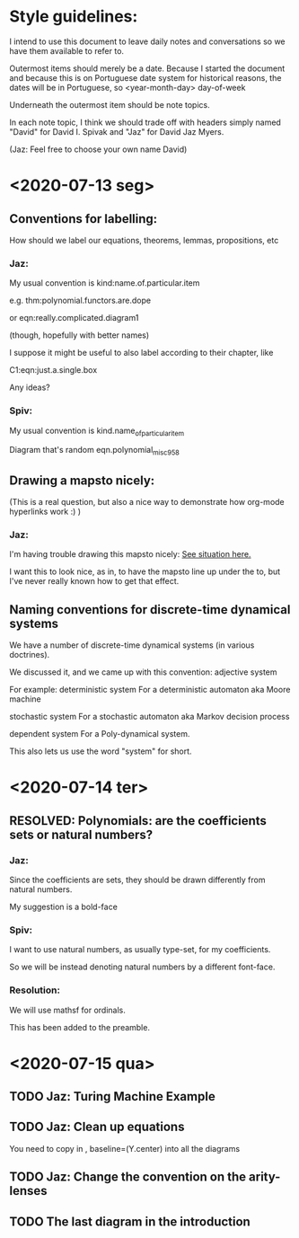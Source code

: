 * Style guidelines:

  I intend to use this document to leave daily notes and conversations so we have them available to refer to.

Outermost items should merely be a date. Because I started the document and because this is on Portuguese date system for historical reasons, the dates will be in Portuguese, so
 <year-month-day> day-of-week

Underneath the outermost item should be note topics. 

In each note topic, I think we should trade off with headers simply named 
"David" for David I. Spivak and 
"Jaz" for David Jaz Myers. 

(Jaz: Feel free to choose your own name David)

* <2020-07-13 seg> 

** Conventions for labelling:
   How should we label our equations, theorems, lemmas, propositions, etc
   


*** Jaz: 
    My usual convention is 
      kind:name.of.particular.item

    e.g. 
      thm:polynomial.functors.are.dope

    or 
      eqn:really.complicated.diagram1 
 
      (though, hopefully with better names)

    I suppose it might be useful to also label according to their chapter, like

    C1:eqn:just.a.single.box

    Any ideas?

*** Spiv: 
My usual convention is 
      kind.name_of_particular_item

Diagram that's random
      eqn.polynomial_misc958


** Drawing a mapsto nicely:
   (This is a real question, but also a nice way to demonstrate how org-mode hyperlinks work :) ) 

*** Jaz:
    I'm having trouble drawing this mapsto nicely: [[file:~/Documents/Books/DynamicalSystemsBook/book/C1-.tex::#problem-drawing-mapsto-nicely][See situation here.]] 
    
    I want this to look nice, as in, to have the mapsto line up under the to, but I've never really known how to get that effect.
** Naming conventions for discrete-time dynamical systems
   We have a number of discrete-time dynamical systems (in various doctrines). 

   We discussed it, and we came up with this convention:
     adjective system

   For example:
     deterministic system
   For a deterministic automaton aka Moore machine

     stochastic system
   For a stochastic automaton aka Markov decision process

     dependent system
   For a Poly-dynamical system. 
   
   This also lets us use the word "system" for short.

* <2020-07-14 ter>  

** RESOLVED: Polynomials: are the coefficients sets or natural numbers?
   

*** Jaz:
    Since the coefficients are sets, they should be drawn differently from natural numbers.

    My suggestion is a bold-face


*** Spiv:
    I want to use natural numbers, as usually type-set, for my coefficients.

    So we will be instead denoting natural numbers by a different font-face.

*** Resolution:
    We will use mathsf for ordinals. 

    This has been added to the preamble.

* <2020-07-15 qua> 

  

** TODO Jaz: Turing Machine Example

** TODO Jaz: Clean up equations
   You need to copy in     , baseline=(Y.center) 
   into all the diagrams


** TODO Jaz: Change the convention on the arity-lenses

** TODO The last diagram in the introduction
   
